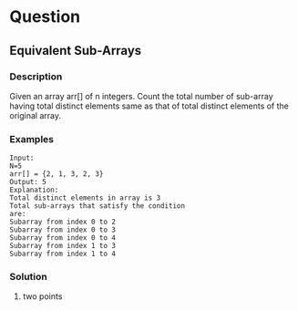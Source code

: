 * Question

** Equivalent Sub-Arrays

*** Description
Given an array arr[] of n integers. Count the total number of sub-array having total distinct elements same as that of total distinct elements of the original array.

*** Examples

#+begin_example
Input:
N=5
arr[] = {2, 1, 3, 2, 3}
Output: 5
Explanation:
Total distinct elements in array is 3
Total sub-arrays that satisfy the condition
are:
Subarray from index 0 to 2
Subarray from index 0 to 3
Subarray from index 0 to 4
Subarray from index 1 to 3
Subarray from index 1 to 4
#+end_example

*** Solution

1. two points

#+begin_src python
#+end_src
